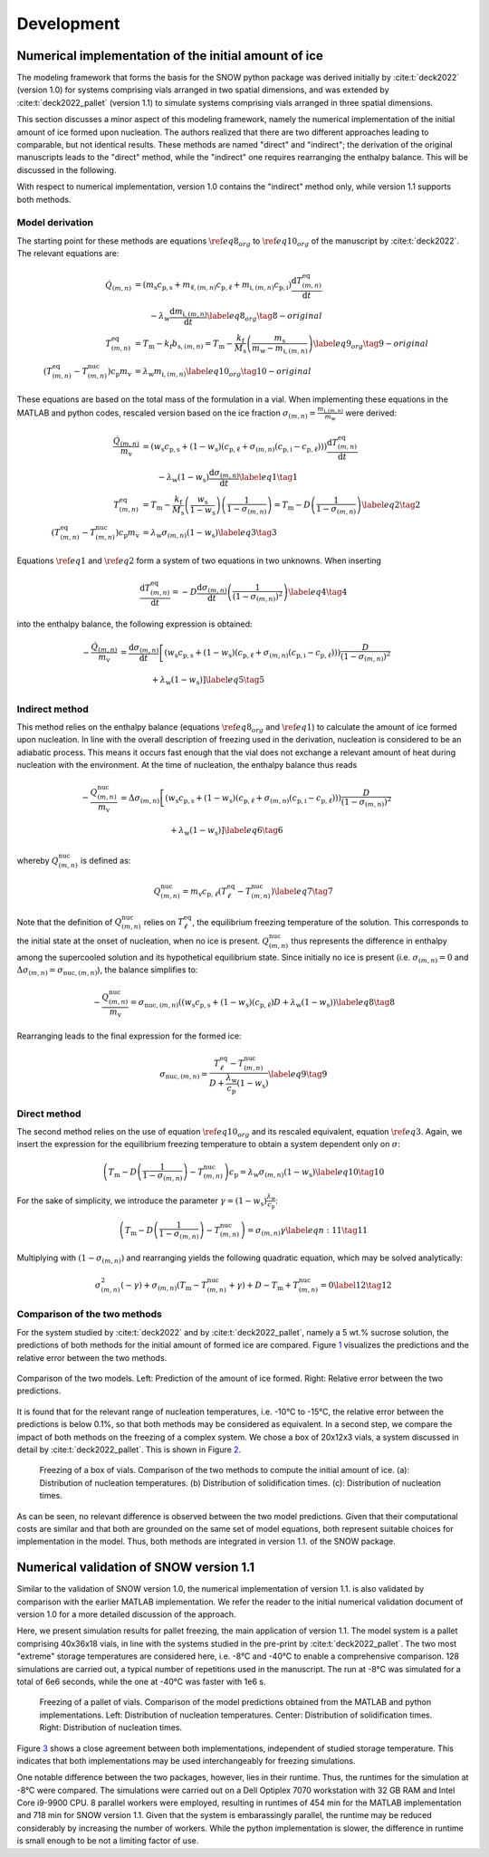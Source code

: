 ===========
Development
===========

Numerical implementation of the initial amount of ice
=====================================================

The modeling framework that forms the basis for the SNOW python package
was derived initially by :cite:t:`deck2022` (version 1.0) for
systems comprising vials arranged in two spatial dimensions, and was extended by
:cite:t:`deck2022_pallet` (version 1.1) to simulate systems comprising vials
arranged in three spatial dimensions.

This section discusses a minor aspect of this modeling framework, namely
the numerical implementation of the initial amount of ice formed upon
nucleation. The authors realized that there are two different approaches
leading to comparable, but not identical results. These methods are
named "direct" and "indirect"; the derivation of the original
manuscripts leads to the "direct" method, while the "indirect" one
requires rearranging the enthalpy balance. This will be discussed in the
following.

With respect to numerical implementation, version 1.0 contains the
"indirect" method only, while version 1.1 supports both methods.

Model derivation
----------------

The starting point for these methods are equations
:math:`\ref{eq8_org}` to :math:`\ref{eq10_org}` of the manuscript by :cite:t:`deck2022`. The relevant equations are:

.. math::

   \begin{align}
   \dot{Q}_{(m,n)} &=\left( m_{\mathrm{s}} c_{\mathrm{p,s}} + m_{\mathrm{\ell},(m,n)} c_{\mathrm{p,\ell}} + m_{\mathrm{i},(m,n)} c_{\mathrm{p,i}} \right) \dfrac{\mathrm{d}T_{(m,n)}^{\mathrm{eq}}}{\mathrm{d}t} \\
   &\qquad - \lambda_{\mathrm{w}} \dfrac{\mathrm{d}m_{\mathrm{i},(m,n)}}{\mathrm{d}t} \label{eq8_org} \tag{8-original} \\
   T^{\mathrm{eq}}_{(m,n)} &= T_{\mathrm{m}} - k_{\mathrm{f}} b_{\mathrm{s},(m,n)} = T_{\mathrm{m}} - \frac{k_{\mathrm{f}}}{M_{\mathrm{s}}} \left( \frac{m_{\mathrm{s}}}{m_{\mathrm{w}} - m_{\mathrm{i},(m,n)}} \right) \label{eq9_org} \tag{9-original} \\
    \left(T^{\mathrm{eq}}_{(m,n)} - T^{\mathrm{nuc}}_{(m,n)}\right) c_{\mathrm{p}} m_{\mathrm{v}} &= \lambda_{\mathrm{w}} m_{\mathrm{i},(m,n)}  \label{eq10_org}  \tag{10-original}
   \end{align}

These equations are based on the total mass of the formulation in a
vial. When implementing these equations in the MATLAB and python codes,
rescaled version based on the ice fraction
:math:`\sigma_{(m,n)} = \frac{ m_{\mathrm{i},(m,n)}}{m_{\mathrm{w}}}`
were derived:

.. math::

   \begin{align}
   \frac{\dot{Q}_{(m,n)}}{m_{\mathrm{v}}} &=\left( w_{\mathrm{s}} c_{\mathrm{p,s}} + (1- w_{\mathrm{s}})(c_{\mathrm{p,\ell}} + \sigma_{(m,n)}( c_{\mathrm{p,i}}-c_{\mathrm{p,\ell}})) \right) \dfrac{\mathrm{d}T_{(m,n)}^{\mathrm{eq}}}{\mathrm{d}t} \\
   &\qquad - \lambda_{\mathrm{w}} (1-w_{\mathrm{s}}) \dfrac{\mathrm{d}\sigma_{(m,n)}}{\mathrm{d}t} \label{eq1} \tag{1} \\
   T^{\mathrm{eq}}_{(m,n)} &= T_{\mathrm{m}} - \frac{k_{\mathrm{f}}}{M_{\mathrm{s}}} \left( \frac{w_{\mathrm{s}}}{1 - w_{\mathrm{s}}} \right) \left( \frac{1}{1 - \sigma_{(m,n)}} \right) = T_{\mathrm{m}} - D  \left( \frac{1}{1 - \sigma_{(m,n)}} \right) \label{eq2} \tag{2} \\
    \left(T^{\mathrm{eq}}_{(m,n)} - T^{\mathrm{nuc}}_{(m,n)}\right) c_{\mathrm{p}} m_{\mathrm{v}} &= \lambda_{\mathrm{w}} \sigma_{(m,n)} (1 - w_{\mathrm{s}}) \label{eq3}  \tag{3}
   \end{align}

Equations :math:`\ref{eq1}` and :math:`\ref{eq2}` form a
system of two equations in two unknowns. When inserting

.. math::
   \dfrac{\mathrm{d}T^{\mathrm{eq}}_{(m,n)}}{\mathrm{d}t} = -D \dfrac{\mathrm{d}\sigma_{(m,n)}}{\mathrm{d}t} \left( \frac{1}{(1 - \sigma_{(m,n)})^2 } \right) \label{eq4} \tag{4}

into the enthalpy balance, the following expression is obtained:

.. math::
   \begin{align}
      - \frac{\dot{Q}_{(m,n)}}{m_{\mathrm{v}}} &=  \dfrac{\mathrm{d}\sigma_{(m,n)}}{\mathrm{d}t}  \left[ \left( w_{\mathrm{s}} c_{\mathrm{p,s}} + (1- w_{\mathrm{s}})(c_{\mathrm{p,\ell}} + \sigma_{(m,n)}( c_{\mathrm{p,i}}-c_{\mathrm{p,\ell}})) \right)  \frac{D}{(1 - \sigma_{(m,n)})^2 } \right. \\
     &\left. \vphantom{\dfrac{\mathrm{d}\sigma_{(m,n)}}{\mathrm{d}t}} + \lambda_{\mathrm{w}} (1-w_{\mathrm{s}}) \right] \label{eq5} \tag{5}
   \end{align}

Indirect method
---------------

This method relies on the enthalpy balance (equations :math:`\ref{eq8_org}` and :math:`\ref{eq1}`) to calculate the amount
of ice formed upon nucleation. In line with the overall description of
freezing used in the derivation, nucleation is considered to be an
adiabatic process. This means it occurs fast enough that the vial does not
exchange a relevant amount of heat during nucleation with the environment.
At the time of nucleation, the enthalpy balance thus reads

.. math::
   \begin{align}
   - \frac{Q_{(m,n)}^{\mathrm{nuc}}}{m_{\mathrm{v}}} &=  \Delta \sigma_{(m,n)}  \left[ \left( w_{\mathrm{s}} c_{\mathrm{p,s}} + (1- w_{\mathrm{s}})(c_{\mathrm{p,\ell}} + \sigma_{(m,n)}( c_{\mathrm{p,i}}-c_{\mathrm{p,\ell}})) \right)  \frac{D}{(1 - \sigma_{(m,n)})^2 } \right.\\
   &\left. \vphantom{\frac{D}{(1 - \sigma_{(m,n)})^2 }} + \lambda_{\mathrm{w}} (1-w_{\mathrm{s}}) \right] \label{eq6} \tag{6}
   \end{align}

whereby :math:`Q^{\mathrm{nuc}}_{(m,n)}` is defined as:

.. math::
       Q^{\mathrm{nuc}}_{(m,n)} = m_{\mathrm{v}} c_{\mathrm{p,}\ell} (T^{\mathrm{eq}}_{\ell} - T^{\mathrm{nuc}}_{(m,n)})\label{eq7} \tag{7}

Note that the definition of :math:`Q^{\mathrm{nuc}}_{(m,n)}` relies on
:math:`T^{\mathrm{eq}}_{\ell}`, the equilibrium freezing temperature of
the solution. This corresponds to the initial state at the onset of
nucleation, when no ice is present. :math:`Q^{\mathrm{nuc}}_{(m,n)}`
thus represents the difference in enthalpy among the supercooled
solution and its hypothetical equilibrium state. Since initially no ice
is present (i.e. :math:`\sigma_{(m,n)} = 0` and
:math:`\Delta \sigma_{(m,n)} = \sigma_{\mathrm{nuc},(m,n)}`), the
balance simplifies to:

.. math::
   - \frac{Q^{\mathrm{nuc}}_{(m,n)}}{m_{\mathrm{v}}} = \sigma_{\mathrm{nuc},(m,n)}  \left( \left( w_{\mathrm{s}} c_{\mathrm{p,s}} + (1- w_{\mathrm{s}})(c_{\mathrm{p,\ell}} \right) D + \lambda_{\mathrm{w}} (1-w_{\mathrm{s}}) \right)\label{eq8} \tag{8}

Rearranging leads to the final expression for the formed ice:

.. math::
   \sigma_{\mathrm{nuc},(m,n)} = \frac{T^{\mathrm{eq}}_{\ell} - T^{\mathrm{nuc}}_{(m,n)}}{D + \frac{\lambda_{\mathrm{w}}}{c_{\mathrm{p}}}(1 - w_{\mathrm{s}})}\label{eq9} \tag{9}

Direct method
-------------

The second method relies on the use of equation :math:`\ref{eq10_org}`
and its rescaled equivalent, equation :math:`\ref{eq3}`. Again, we
insert the expression for the equilibrium freezing temperature to obtain
a system dependent only on :math:`\sigma`:

.. math::
    \left(T_{\mathrm{m}} - D \left( \frac{1}{1 - \sigma_{(m,n)}} \right)  - T^{\mathrm{nuc}}_{(m,n)}\right) c_{\mathrm{p}} = \lambda_{\mathrm{w}} \sigma_{(m,n)} (1 - w_{\mathrm{s}})  \label{eq10} \tag{10}

For the sake of simplicity, we introduce the parameter
:math:`\gamma = (1 - w_{\mathrm{s}})   \frac{\lambda_{\mathrm{w}}}{c_{\mathrm{p}}}`:

.. math::
    \left(T_{\mathrm{m}} - D \left( \frac{1}{1 - \sigma_{(m,n)}} \right)  - T^{\mathrm{nuc}}_{(m,n)}\right) = \sigma_{(m,n)} \gamma  \label{eqn:11} \tag{11}

Multiplying with :math:`(1 - \sigma_{(m,n)})` and rearranging yields the
following quadratic equation, which may be solved analytically:

.. math::
       \sigma_{(m,n)}^2 (- \gamma) +  \sigma_{(m,n)} ( T_{\mathrm{m}} - T^{\mathrm{nuc}}_{(m,n)} + \gamma) + D - T_{\mathrm{m}} + T^{\mathrm{nuc}}_{(m,n)} = 0\label{12} \tag{12}

Comparison of the two methods
-----------------------------

For the system studied by :cite:t:`deck2022` and by
:cite:t:`deck2022_pallet`, namely a 5 wt.% sucrose solution, the
predictions of both methods for the initial amount of formed ice are
compared. Figure `1 <#fig:models>`__ visualizes the predictions and the
relative error between the two methods.

.. figure:: figures/comparison_methods.svg
   :alt: Comparison of the two models.
   :align: center
   :name: fig:models

   Comparison of the two models. Left: Prediction of the amount of ice
   formed. Right: Relative error between the two predictions.

It is found that for the relevant range of nucleation temperatures, i.e.
-10°C to -15°C, the relative error between the predictions is below
0.1%, so that both methods may be considered as equivalent. In a second
step, we compare the impact of both methods on the freezing of a complex
system. We chose a box of 20x12x3 vials, a system discussed in detail by
:cite:t:`deck2022_pallet`. This is shown in Figure `2 <#fig:box>`__.

.. figure:: figures/comparison_box.svg
   :alt: Freezing of a box of vials.
   :name: fig:box

   Freezing of a box of vials. Comparison of the two methods to compute
   the initial amount of ice. (a): Distribution of nucleation
   temperatures. (b) Distribution of solidification times. (c):
   Distribution of nucleation times.

As can be seen, no relevant difference is observed between the two model
predictions. Given that their computational costs are similar and that
both are grounded on the same set of model equations, both represent
suitable choices for implementation in the model. Thus, both methods are
integrated in version 1.1. of the SNOW package.

Numerical validation of SNOW version 1.1
========================================

Similar to the validation of SNOW version 1.0, the numerical
implementation of version 1.1. is also validated by comparison with the
earlier MATLAB implementation. We refer the reader to the initial
numerical validation document of version 1.0 for a more detailed
discussion of the approach.

Here, we present simulation results for pallet freezing, the main
application of version 1.1. The model system is a pallet comprising
40x36x18 vials, in line with the systems studied in the pre-print by
:cite:t:`deck2022_pallet`. The two most "extreme" storage
temperatures are considered here, i.e. -8°C and -40°C to enable a
comprehensive comparison. 128 simulations are carried out, a typical
number of repetitions used in the manuscript. The run at -8°C was
simulated for a total of 6e6 seconds, while the one at -40°C was faster
with 1e6 s.

.. figure:: figures/validation_pallet.svg
   :alt: Freezing of a pallet of vials.
   :name: fig:pallet

   Freezing of a pallet of vials. Comparison of the model predictions
   obtained from the MATLAB and python implementations. Left:
   Distribution of nucleation temperatures. Center: Distribution of
   solidification times. Right: Distribution of nucleation times.

Figure `3 <#fig:pallet>`__ shows a close agreement between both
implementations, independent of studied storage temperature. This
indicates that both implementations may be used interchangeably for
freezing simulations.

One notable difference between the two packages, however, lies in their
runtime. Thus, the runtimes for the simulation at -8°C were compared.
The simulations were carried out on a Dell Optiplex 7070 workstation
with 32 GB RAM and Intel Core i9-9900 CPU. 8 parallel workers were
employed, resulting in runtimes of 454 min for the MATLAB implementation
and 718 min for SNOW version 1.1. Given that the system is embarassingly
parallel, the runtime may be reduced considerably by increasing the
number of workers. While the python implementation is slower, the
difference in runtime is small enough to be not a limiting factor of
use.

.. bibliography:: refs.bib